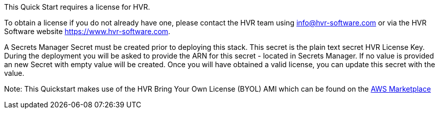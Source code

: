 // Include details about any licenses and how to sign up. Provide links as appropriate. If no licenses are required, clarify that. The following paragraphs provide examples of details you can provide. Remove italics, and rephrase as appropriate.

This Quick Start requires a license for HVR.

To obtain a license if you do not already have one, please contact the HVR team using info@hvr-software.com or via the HVR Software website https://www.hvr-software.com.

A Secrets Manager Secret must be created prior to deploying this stack. This secret is the plain text secret HVR License Key. During the deployment you will be asked to provide the ARN for this secret - located in Secrets Manager. If no value is provided an new Secret with empty value will be created. Once you will have obtained a valid license, you can update this secret with the value.

Note: This Quickstart makes use of the HVR Bring Your Own License (BYOL) AMI which can be found on the https://aws.amazon.com/marketplace/pp/B077YM8HPW[AWS Marketplace^]

// Or, if the deployment uses an AMI, update this paragraph. If it doesn’t, remove the paragraph.
//_<AMI information>The Quick Start requires a subscription to the Amazon Machine Image (AMI) for {partner-product-short-name}, which is /available from https://aws.amazon.com/marketplace/[AWS Marketplace^]. Additional pricing, terms, and conditions may apply. For instructions, see link:#step-2.-subscribe-to-the-software-ami[step 2] in the deployment section._

